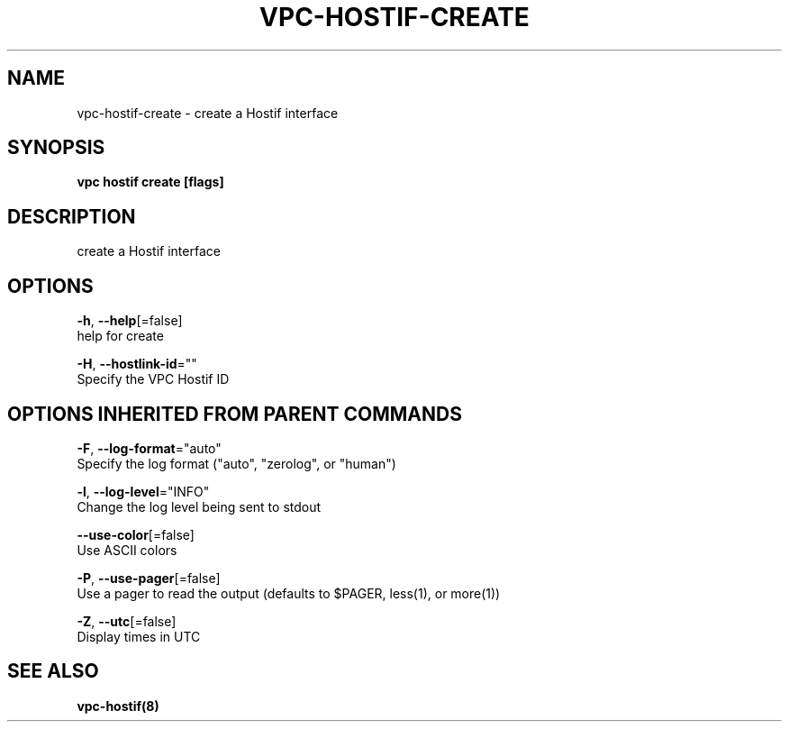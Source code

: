 .TH "VPC\-HOSTIF\-CREATE" "8" "Feb 2018" "vpc 0.0.1" "vpc" 
.nh
.ad l


.SH NAME
.PP
vpc\-hostif\-create \- create a Hostif interface


.SH SYNOPSIS
.PP
\fBvpc hostif create [flags]\fP


.SH DESCRIPTION
.PP
create a Hostif interface


.SH OPTIONS
.PP
\fB\-h\fP, \fB\-\-help\fP[=false]
    help for create

.PP
\fB\-H\fP, \fB\-\-hostlink\-id\fP=""
    Specify the VPC Hostif ID


.SH OPTIONS INHERITED FROM PARENT COMMANDS
.PP
\fB\-F\fP, \fB\-\-log\-format\fP="auto"
    Specify the log format ("auto", "zerolog", or "human")

.PP
\fB\-l\fP, \fB\-\-log\-level\fP="INFO"
    Change the log level being sent to stdout

.PP
\fB\-\-use\-color\fP[=false]
    Use ASCII colors

.PP
\fB\-P\fP, \fB\-\-use\-pager\fP[=false]
    Use a pager to read the output (defaults to $PAGER, less(1), or more(1))

.PP
\fB\-Z\fP, \fB\-\-utc\fP[=false]
    Display times in UTC


.SH SEE ALSO
.PP
\fBvpc\-hostif(8)\fP
